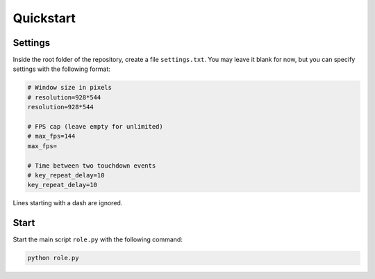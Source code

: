 Quickstart
==========

Settings
--------

Inside the root folder of the repository, create a file ``settings.txt``. You
may leave it blank for now, but you can specify settings with the following format:

.. code-block::

    # Window size in pixels
    # resolution=928*544
    resolution=928*544

    # FPS cap (leave empty for unlimited)
    # max_fps=144
    max_fps=

    # Time between two touchdown events
    # key_repeat_delay=10
    key_repeat_delay=10

Lines starting with a dash are ignored.

Start
-----

Start the main script ``role.py`` with the following command:

.. code-block:: bash

    python role.py

